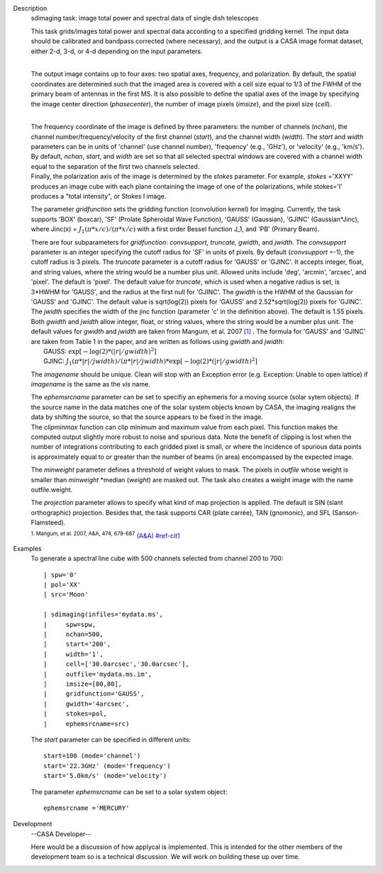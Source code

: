

.. _Description:

Description
   sdimaging task: image total power and spectral data of single dish
   telescopes
   
   | This task grids/images total power and spectral data according
     to a specified gridding kernel. The input data should be
     calibrated and bandpass corrected (where necessary), and the
     output is a CASA image format dataset, either 2-d, 3-d, or 4-d
     depending on the input parameters.
   |  
   
   The output image contains up to four axes: two spatial axes,
   frequency, and polarization. By default, the spatial coordinates
   are determined such that the imaged area is covered with a cell
   size equal to 1/3 of the FWHM of the primary beam of antennas in
   the first MS. It is also possible to define the spatial axes of
   the image by specifying the image center direction
   (*phasecenter*), the number of image pixels (*imsize*), and the
   pixel size (*cell*).
   
   | 
   | The frequency coordinate of the image is defined by three
     parameters: the number of channels (*nchan*), the channel
     number/frequency/velocity of the first channel (*start*), and
     the channel width (*width*).  The *start* and *width* parameters
     can be in units of 'channel' (use channel number), 'frequency'
     (e.g., 'GHz'), or 'velocity' (e.g., 'km/s'). By default,
     *nchan*, *start*, and *width* are set so that all selected
     spectral windows are covered with a channel width equal to the
     separation of the first two channels selected.
   | Finally, the polarization axis of the image is determined by the
     *stokes* parameter. For example, *stokes* ='XXYY' produces an
     image cube with each plane containing the image of one of the
     polarizations, while stokes='I' produces a "total intensity", or
     Stokes I image.
   
   The parameter *gridfunction* sets the gridding function
   (convolution kernel) for imaging. Currently, the task supports
   'BOX' (boxcar), 'SF' (Prolate Spheroidal Wave Function), 'GAUSS'
   (Gaussian), 'GJINC' (Gaussian*Jinc), where Jinc(x) =
   :math:`J_1(π*x/c)/(π*x/c)` with a first order Bessel function J_1,
   and 'PB' (Primary Beam).
   
   | There are four subparameters for *gridfunction*: *convsupport,
     truncate, gwidth*, and *jwidth*. The *convsupport* parameter is
     an integer specifying the cutoff radius for 'SF' in units of
     pixels. By default (*convsupport* =-1), the cutoff radius is 3
     pixels. The *truncate* parameter is a cutoff radius for 'GAUSS'
     or 'GJINC'. It accepts integer, float, and string values, where
     the string would be a number plus unit. Allowed units include
     'deg', 'arcmin', 'arcsec', and 'pixel'. The default is 'pixel'. 
     The default value for *truncate*, which is used when a negative
     radius is set, is 3*HWHM for 'GAUSS', and the radius at the
     first null for 'GJINC'. The *gwidth* is the HWHM of the Gaussian
     for 'GAUSS' and 'GJINC'. The default value is sqrt(log(2))
     pixels for 'GAUSS' and 2.52*sqrt(log(2)) pixels for 'GJINC'. The
     *jwidth* specifies the width of the jinc function (parameter 'c'
     in the definition above). The default is 1.55 pixels. Both
     *gwidth* and *jwidth* allow integer, float, or string values,
     where the string would be a number plus unit.  The default
     values for *gwidth* and *jwidth* are taken from Mangum, et al.
     2007 `[1] <#cit1>`__ . The formula for 'GAUSS' and 'GJINC' are
     taken from Table 1 in the paper, and are written as follows
     using *gwidth* and *jwidth*:
   |    GAUSS: :math:`\exp[-\log(2)*(|r|/gwidth)^2]`
   |    GJINC:
     :math:`J_1(π*|r|/jwidth)/(π*|r|/jwidth)* \exp[-\log(2)*(|r|/gwidth)^2]`
   
   The *imagename* should be unique. Clean will stop with an
   Exception error (e.g. Exception: Unable to open lattice) if
   *imagename* is the same as the *vis* name.   
   
   | The *ephemsrcname* parameter can be set to specifiy an ephemeris
     for a moving source (solar sytem objects).  If the source name
     in the data matches one of the solar system objects known by
     CASA, the imaging realigns the data by shifting the source, so
     that the source appears to be fixed in the image.
   | The *clipminmax* function can clip minimum and maximum value
     from each pixel. This function makes the computed output
     slightly more robust to noise and spurious data.  Note the
     benefit of clipping is lost when the number of integrations
     contributing to each gridded pixel is small, or where the
     incidence of spurious data points is approximately equal to or
     greater than the number of beams (in area) encompassed by the
     expected image.
   
   The *minweight* parameter defines a threshold of weight values to
   mask. The pixels in *outfile* whose weight is smaller than
   *minweight* \*median (*weight*) are masked out. The task also
   creates a weight image with the name outfile.weight.
   
   The *projection* parameter allows to specify what kind of map
   projection is applied. The default is SIN (slant orthographic)
   projection. Besides that, the task supports CAR (plate carrée),
   TAN (gnomonic), and SFL (Sanson-Flamsteed). 
   
   .. rubric:: Bibliography
   
   
      Bibliography
   :sup:`1. Mangum, et al. 2007, A&A, 474,
   679-687` `(A&A) <http://www.aanda.org/articles/aa/pdf/2007/41/aa7811-07.pdf>`__ `<#ref-cit1>`__
   

.. _Examples:

Examples
   To generate a spectral line cube with 500 channels selected from
   channel 200 to 700:
   
   ::
   
      | spw='0'
      | pol='XX'
      | src='Moon'
   
      | sdimaging(infiles='mydata.ms',
      |     spw=spw,
      |     nchan=500,
      |     start='200',
      |     width='1',
      |     cell=['30.0arcsec','30.0arcsec'],
      |     outfile='mydata.ms.im',
      |     imsize=[80,80],
      |     gridfunction='GAUSS',
      |     gwidth='4arcsec',
      |     stokes=pol,
      |     ephemsrcname=src)
   
    
   
   The *start* parameter can be specified in different units:
   
   ::
   
      start=100 (mode='channel')
      start='22.3GHz' (mode='frequency')
      start='5.0km/s' (mode='velocity')
   
    
   
   The parameter *ephemsrcname* can be set to a solar system object:
   
   ::
   
      ephemsrcname ='MERCURY'
   

.. _Development:

Development
   --CASA Developer--
   
   Here would be a discussion of how applycal is implemented.  This
   is intended for the other members of the development team so is a
   technical discussion.  We will work on building these up over
   time.
   